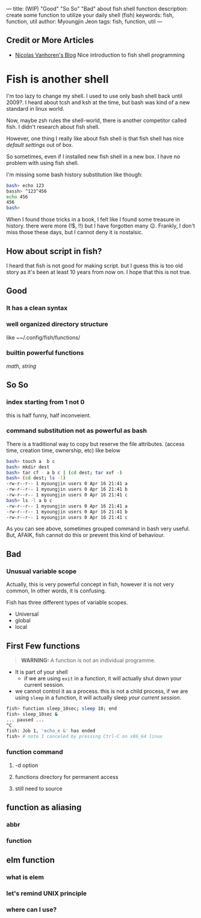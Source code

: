 ---
title: (WIP) "Good" "So So" "Bad" about fish shell function
description: create some function to utilize your daily shell (fish)
keywords: fish, function, util
author: Myoungjin Jeon
tags: fish, function, util
---

** Credit or More Articles
 -  [[https://nicolas-van.github.io/programming-with-fish-shell][Nicolas Vanhoren's Blog]]
    Nice introduction to fish shell programming
 

* Fish is another shell

I'm too lazy to change my shell. I used to use only bash shell back until 2009?.
I heard about tcsh and ksh at the time, but bash was kind of a new standard in
linux world.

Now, maybe zsh rules the shell-world, there is another competitor called fish.
I didn't research about fish shell.

However, one thing I really like about fish shell is that fish shell has nice
/default settings/ out of box.

So sometimes, even if I installed new fish shell in a new box. I have no problem
with using fish shell.

I'm missing some bash history substitution like though:
#+begin_src bash
  bash> echo 123
  bassh> ^123^456
  echo 456
  456
  bash>
#+end_src

When I found those tricks in a book, I felt like I found some treasure in history.
there were more (!$, !!) but I have forgotten many 😉. Frankly, I don't miss those
these days, but I cannot deny it is nostalsic.

** How about script in fish?
 I heard that fish is not good for making script. but I guess this is too old
 story as it's been at least 10 years from now on. I hope that this is not true.

** Good
***  It has a clean syntax

***  well organized directory structure
    like ~~/.config/fish/functions/

***  builtin powerful functions
     /math/, /string/

** So So
***  index starting from 1 not 0
    this is half funny, half inconveient.

***  command substitution not as powerful as bash
    There is a traditional way to copy but reserve the file attributes. (access time,
    creation time, ownership, etc) like below

#+begin_src bash
  bash> touch a  b c
  bash> mkdir dest
  bash> tar cf - a b c | (cd dest; tar xvf -)
  bash> (cd dest; ls -l)
  -rw-r--r-- 1 myoungjin users 0 Apr 16 21:41 a
  -rw-r--r-- 1 myoungjin users 0 Apr 16 21:41 b
  -rw-r--r-- 1 myoungjin users 0 Apr 16 21:41 c
  bash> ls -l a b c
  -rw-r--r-- 1 myoungjin users 0 Apr 16 21:41 a
  -rw-r--r-- 1 myoungjin users 0 Apr 16 21:41 b
  -rw-r--r-- 1 myoungjin users 0 Apr 16 21:41 c
#+end_src

  As you can see above, sometimes grouped command in bash very useful.
  But, AFAIK, fish cannot do this or prevent this kind of behaviour.

** Bad
***  Unusual variable scope
     Actually, this is very powerful concept in fish, however it is not very common,
     In other words, it is confusing.

     Fish has three different types of variable scopes.
     - Universal
     - global
     - local


# May be I put below stuff as a separate article.

** First Few functions

#+begin_quote
*WARNING:* A function is not an individual programme.
#+end_quote

 - It is part of your shell
   - if we are using =exit= in a function, it will actually shut down your current session.

 - we cannot control it as a process.
   this is not a child process, if we are using =sleep= in a function, it will actually sleep /your current session/.

#+begin_src sh
  fish> function sleep_10sec; sleep 10; end
  fish> sleep_10sec &
  ... paused ...
  ^C
  fish: Job 1, 'echo_e &' has ended
  fish> # note I canceled by pressing Ctrl-C on x86_64 linux
#+end_src

***  function command
****  -d option
**** functions directory for permanent access
**** still need to source

** function as aliasing
*** abbr
*** function

** elm function
***  what is elem
*** let's remind UNIX principle
*** where can I use?
